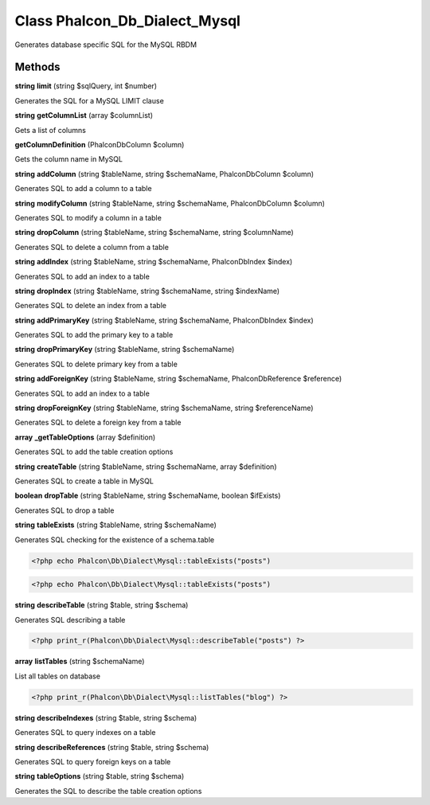 Class **Phalcon_Db_Dialect_Mysql**
==================================

Generates database specific SQL for the MySQL RBDM

Methods
---------

**string** **limit** (string $sqlQuery, int $number)

Generates the SQL for a MySQL LIMIT clause

**string** **getColumnList** (array $columnList)

Gets a list of columns

**getColumnDefinition** (Phalcon\Db\Column $column)

Gets the column name in MySQL

**string** **addColumn** (string $tableName, string $schemaName, Phalcon\Db\Column $column)

Generates SQL to add a column to a table

**string** **modifyColumn** (string $tableName, string $schemaName, Phalcon\Db\Column $column)

Generates SQL to modify a column in a table

**string** **dropColumn** (string $tableName, string $schemaName, string $columnName)

Generates SQL to delete a column from a table

**string** **addIndex** (string $tableName, string $schemaName, Phalcon\Db\Index $index)

Generates SQL to add an index to a table

**string** **dropIndex** (string $tableName, string $schemaName, string $indexName)

Generates SQL to delete an index from a table

**string** **addPrimaryKey** (string $tableName, string $schemaName, Phalcon\Db\Index $index)

Generates SQL to add the primary key to a table

**string** **dropPrimaryKey** (string $tableName, string $schemaName)

Generates SQL to delete primary key from a table

**string** **addForeignKey** (string $tableName, string $schemaName, Phalcon\Db\Reference $reference)

Generates SQL to add an index to a table

**string** **dropForeignKey** (string $tableName, string $schemaName, string $referenceName)

Generates SQL to delete a foreign key from a table

**array** **_getTableOptions** (array $definition)

Generates SQL to add the table creation options

**string** **createTable** (string $tableName, string $schemaName, array $definition)

Generates SQL to create a table in MySQL

**boolean** **dropTable** (string $tableName, string $schemaName, boolean $ifExists)

Generates SQL to drop a table

**string** **tableExists** (string $tableName, string $schemaName)

Generates SQL checking for the existence of a schema.table  

.. code-block:: php

    <?php echo Phalcon\Db\Dialect\Mysql::tableExists("posts")



  

.. code-block:: php

    <?php echo Phalcon\Db\Dialect\Mysql::tableExists("posts")





**string** **describeTable** (string $table, string $schema)

Generates SQL describing a table  

.. code-block:: php

    <?php print_r(Phalcon\Db\Dialect\Mysql::describeTable("posts") ?>





**array** **listTables** (string $schemaName)

List all tables on database  

.. code-block:: php

    <?php print_r(Phalcon\Db\Dialect\Mysql::listTables("blog") ?>





**string** **describeIndexes** (string $table, string $schema)

Generates SQL to query indexes on a table

**string** **describeReferences** (string $table, string $schema)

Generates SQL to query foreign keys on a table

**string** **tableOptions** (string $table, string $schema)

Generates the SQL to describe the table creation options

